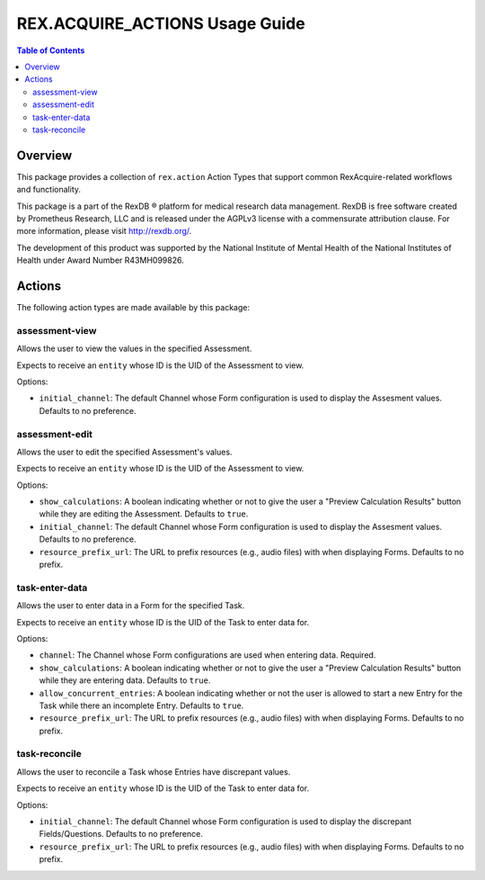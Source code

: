 *******************************
REX.ACQUIRE_ACTIONS Usage Guide
*******************************

.. contents:: Table of Contents


Overview
========

This package provides a collection of ``rex.action`` Action Types that support
common RexAcquire-related workflows and functionality.

This package is a part of the RexDB |R| platform for medical research data
management.  RexDB is free software created by Prometheus Research, LLC and is
released under the AGPLv3 license with a commensurate attribution clause.  For
more information, please visit http://rexdb.org/.

The development of this product was supported by the National Institute of
Mental Health of the National Institutes of Health under Award Number
R43MH099826.

.. |R| unicode:: 0xAE .. registered trademark sign


Actions
=======

The following action types are made available by this package:


assessment-view
---------------
Allows the user to view the values in the specified Assessment.

Expects to receive an ``entity`` whose ID is the UID of the Assessment to view.

Options:

* ``initial_channel``: The default Channel whose Form configuration is used to
  display the Assesment values. Defaults to no preference.


assessment-edit
---------------
Allows the user to edit the specified Assessment's values.

Expects to receive an ``entity`` whose ID is the UID of the Assessment to view.

Options:

* ``show_calculations``: A boolean indicating whether or not to give the user
  a "Preview Calculation Results" button while they are editing the Assessment.
  Defaults to ``true``.
* ``initial_channel``: The default Channel whose Form configuration is used to
  display the Assesment values. Defaults to no preference.
* ``resource_prefix_url``: The URL to prefix resources (e.g., audio files) with
  when displaying Forms. Defaults to no prefix.


task-enter-data
---------------
Allows the user to enter data in a Form for the specified Task.

Expects to receive an ``entity`` whose ID is the UID of the Task to enter data
for.

Options:

* ``channel``: The Channel whose Form configurations are used when entering
  data. Required.
* ``show_calculations``: A boolean indicating whether or not to give the user
  a "Preview Calculation Results" button while they are entering data.
  Defaults to ``true``.
* ``allow_concurrent_entries``: A boolean indicating whether or not the user is
  allowed to start a new Entry for the Task while there an incomplete Entry.
  Defaults to ``true``.
* ``resource_prefix_url``: The URL to prefix resources (e.g., audio files) with
  when displaying Forms. Defaults to no prefix.


task-reconcile
--------------
Allows the user to reconcile a Task whose Entries have discrepant values.

Expects to receive an ``entity`` whose ID is the UID of the Task to enter data
for.

Options:

* ``initial_channel``: The default Channel whose Form configuration is used to
  display the discrepant Fields/Questions. Defaults to no preference.
* ``resource_prefix_url``: The URL to prefix resources (e.g., audio files) with
  when displaying Forms. Defaults to no prefix.

